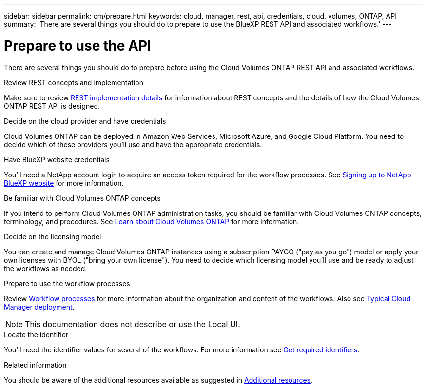 ---
sidebar: sidebar
permalink: cm/prepare.html
keywords: cloud, manager, rest, api, credentials, cloud, volumes, ONTAP, API
summary: 'There are several things you should do to prepare to use the BlueXP REST API and associated workflows.'
---

= Prepare to use the API
:hardbreaks:
:nofooter:
:icons: font
:linkattrs:
:imagesdir: ./media/

[.lead]
There are several things you should do to prepare before using the Cloud Volumes ONTAP REST API and associated workflows.

.Review REST concepts and implementation

Make sure to review link:rest_implementation.html[REST implementation details] for information about REST concepts and the details of how the Cloud Volumes ONTAP REST API is designed.

.Decide on the cloud provider and have credentials

Cloud Volumes ONTAP can be deployed in Amazon Web Services, Microsoft Azure, and Google Cloud Platform. You need to decide which of these providers you'll use and have the appropriate credentials.

.Have BlueXP website credentials

You'll need a NetApp account login to acquire an access token required for the workflow processes. See https://docs.netapp.com/us-en/occm/task_signing_up.html[Signing up to NetApp BlueXP website^] for more information.

.Be familiar with Cloud Volumes ONTAP concepts

If you intend to perform Cloud Volumes ONTAP administration tasks, you should be familiar with Cloud Volumes ONTAP concepts, terminology, and procedures. See https://docs.netapp.com/us-en/occm/concept_overview_cvo.html[Learn about Cloud Volumes ONTAP^] for more information.

.Decide on the licensing model

You can create and manage Cloud Volumes ONTAP instances using a subscription PAYGO ("pay as you go") model or apply your own licenses with BYOL ("bring your own license"). You need to decide which licensing model you'll use and be ready to adjust the workflows as needed.

.Prepare to use the workflow processes

Review link:workflow_processes.html[Workflow processes] for more information about the organization and content of the workflows. Also see link:cloud_manager_deployment.html[Typical Cloud Manager deployment].

[NOTE]
This documentation does not describe or use the Local UI.

.Locate the identifier

You'll need the identifier values for several of the workflows. For more information see link:../platform/get_identifiers.html[Get required identifiers].

.Related information

You should be aware of the additional resources available as suggested in link:../support/additional_resources.html[Additional resources].
